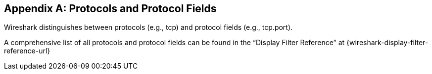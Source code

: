 // WSUG Appendix Protocols

[#AppProtocols]

[appendix]
== Protocols and Protocol Fields

Wireshark distinguishes between protocols (e.g., tcp) and protocol fields (e.g.,
tcp.port).

A comprehensive list of all protocols and protocol fields can be found
in the “Display Filter Reference” at
{wireshark-display-filter-reference-url}

// End of WSUG Appendix Protocols
